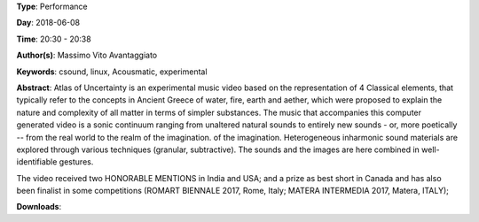 .. title: Atlas Of Uncertainty
.. slug: 1
.. date: 
.. tags: csound, linux,  Acousmatic, experimental
.. category: Performance
.. link: 
.. description: 
.. type: text

**Type**: Performance

**Day**: 2018-06-08

**Time**: 20:30 - 20:38

**Author(s)**: Massimo Vito Avantaggiato

**Keywords**: csound, linux,  Acousmatic, experimental

**Abstract**: 
Atlas of Uncertainty is an experimental music video based on the representation of 4 Classical elements, that typically refer to the concepts in Ancient Greece of water, fire, earth and aether, which were proposed to explain the nature and complexity of all matter in terms of simpler substances.
The music that accompanies this computer generated video is a sonic continuum ranging from unaltered natural sounds to entirely new sounds - or, more poetically -- from the real world to the realm of the imagination. of the imagination.
Heterogeneous inharmonic sound materials are explored through various techniques (granular, subtractive). The sounds and the images are here combined in well- identifiable gestures.

The video received two HONORABLE MENTIONS in India and USA; and a prize as best short in Canada and has also been finalist in some competitions (ROMART BIENNALE 2017,
Rome, Italy; MATERA INTERMEDIA 2017, Matera, ITALY);


**Downloads**: 
